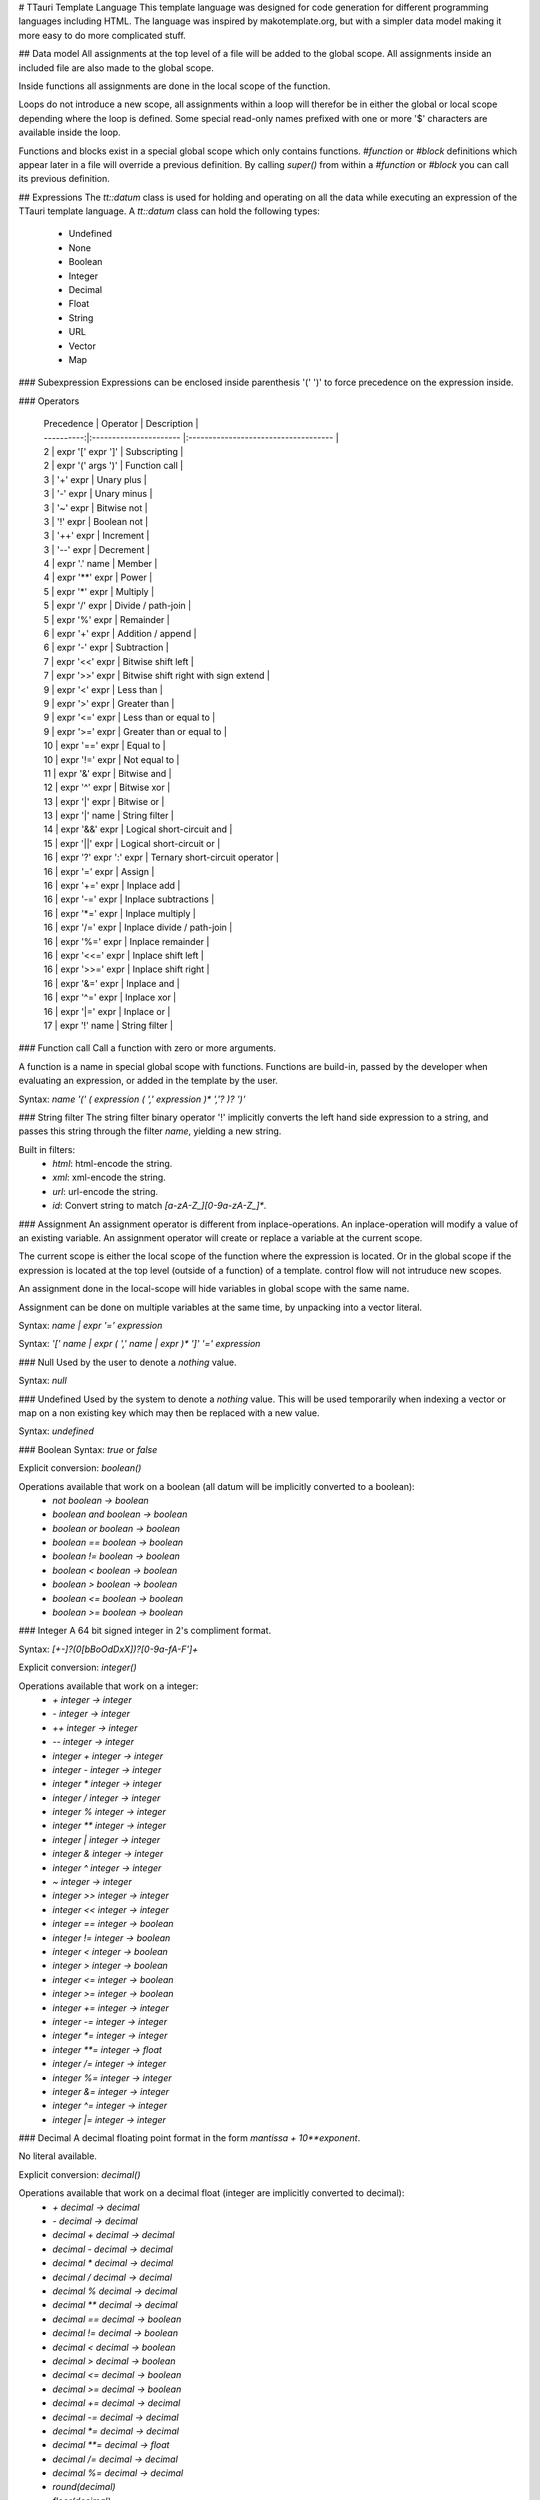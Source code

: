 # TTauri Template Language
This template language was designed for code generation for different programming languages
including HTML. The language was inspired by makotemplate.org, but with
a simpler data model making it more easy to do more complicated stuff.

## Data model
All assignments at the top level of a file will be added to the global scope.
All assignments inside an included file are also made to the global scope.

Inside functions all assignments are done in the local scope of the function.

Loops do not introduce a new scope, all assignments within a loop will therefor be in either
the global or local scope depending where the loop is defined. Some special read-only names
prefixed with one or more '$' characters are available inside the loop.

Functions and blocks exist in a special global scope which only contains functions.
`#function` or `#block` definitions which appear later in a file will override a previous
definition. By calling `super()` from within a `#function` or `#block` you can call its previous
definition.

## Expressions
The `tt::datum` class is used for holding and operating on all the data while executing
an expression of the TTauri template language. A `tt::datum` class can hold the following types:
 * Undefined
 * None
 * Boolean
 * Integer
 * Decimal
 * Float
 * String
 * URL
 * Vector
 * Map

### Subexpression
Expressions can be enclosed inside parenthesis '(' ')' to force precedence on the expression inside.

### Operators

 | Precedence | Operator               | Description                          |
 | ----------:|:---------------------- |:------------------------------------ |
 | 2          | expr '[' expr ']'      | Subscripting                         |
 | 2          | expr '(' args ')'      | Function call                        |
 | 3          | '+' expr               | Unary plus                           |
 | 3          | '-' expr               | Unary minus                          |
 | 3          | '~' expr               | Bitwise not                          |
 | 3          | '!' expr               | Boolean not                          |
 | 3          | '++' expr              | Increment                            |
 | 3          | '--' expr              | Decrement                            |
 | 4          | expr '.' name          | Member                               |
 | 4          | expr '**' expr         | Power                                |
 | 5          | expr '*' expr          | Multiply                             |
 | 5          | expr '/' expr          | Divide / path-join                   |
 | 5          | expr '%' expr          | Remainder                            |
 | 6          | expr '+' expr          | Addition / append                    |
 | 6          | expr '-' expr          | Subtraction                          |
 | 7          | expr '<<' expr         | Bitwise shift left                   |
 | 7          | expr '>>' expr         | Bitwise shift right with sign extend |
 | 9          | expr '<' expr          | Less than                            |
 | 9          | expr '>' expr          | Greater than                         |
 | 9          | expr '<=' expr         | Less than or equal to                |
 | 9          | expr '>=' expr         | Greater than or equal to             |
 | 10         | expr '==' expr         | Equal to                             |
 | 10         | expr '!=' expr         | Not equal to                         |
 | 11         | expr '&' expr          | Bitwise and                          |
 | 12         | expr '^' expr          | Bitwise xor                          |
 | 13         | expr '\|' expr         | Bitwise or                           |
 | 13         | expr '\|' name         | String filter                        |
 | 14         | expr '&&' expr         | Logical short-circuit and            |
 | 15         | expr '\|\|' expr       | Logical short-circuit or             |
 | 16         | expr '?' expr ':' expr | Ternary short-circuit operator       |
 | 16         | expr '=' expr          | Assign                               |
 | 16         | expr '+=' expr         | Inplace add                          |
 | 16         | expr '-=' expr         | Inplace subtractions                 |
 | 16         | expr '*=' expr         | Inplace multiply                     |
 | 16         | expr '/=' expr         | Inplace divide / path-join           |
 | 16         | expr '%=' expr         | Inplace remainder                    |
 | 16         | expr '<<=' expr        | Inplace shift left                   |
 | 16         | expr '>>=' expr        | Inplace shift right                  |
 | 16         | expr '&=' expr         | Inplace and                          |
 | 16         | expr '^=' expr         | Inplace xor                          |
 | 16         | expr '\|=' expr        | Inplace or                           |
 | 17         | expr '!' name          | String filter                        |

### Function call
Call a function with zero or more arguments.

A function is a name in special global scope with functions.
Functions are build-in, passed by the developer when evaluating an expression,
or added in the template by the user.

Syntax: `name '(' ( expression ( ',' expression )* ','? )? ')'`

### String filter
The string filter binary operator '!' implicitly converts the left hand side expression
to a string, and passes this string through the filter `name`, yielding a new string.

Built in filters:
 * `html`: html-encode the string.
 * `xml`: xml-encode the string.
 * `url`: url-encode the string.
 * `id`: Convert string to match `[a-zA-Z_][0-9a-zA-Z_]*`.

### Assignment
An assignment operator is different from inplace-operations. An inplace-operation will
modify a value of an existing variable. An assignment operator will create or replace
a variable at the current scope.

The current scope is either the local scope of the function where the expression is located. Or
in the global scope if the expression is located at the top level (outside of a function) of a template.
control flow will not intruduce new scopes.

An assignment done in the local-scope will hide variables in global scope with the same name.

Assignment can be done on multiple variables at the same time, by unpacking into a vector literal.

Syntax: `name | expr '=' expression`

Syntax: `'[' name | expr ( ',' name | expr )* ']' '=' expression`

### Null
Used by the user to denote a *nothing* value.

Syntax: `null`

### Undefined
Used by the system to denote a *nothing* value. This will be used
temporarily when indexing a vector or map on a non existing key which may then be replaced
with a new value.

Syntax: `undefined`

### Boolean
Syntax: `true` or `false`

Explicit conversion: `boolean()`

Operations available that work on a boolean (all datum will be implicitly converted to a boolean):
 - `not boolean -> boolean`
 - `boolean and boolean -> boolean`
 - `boolean or boolean -> boolean`
 - `boolean == boolean -> boolean`
 - `boolean != boolean -> boolean`
 - `boolean < boolean -> boolean`
 - `boolean > boolean -> boolean`
 - `boolean <= boolean -> boolean`
 - `boolean >= boolean -> boolean`

### Integer
A 64 bit signed integer in 2's compliment format.

Syntax: `[+-]?(0[bBoOdDxX])?[0-9a-fA-F']+`

Explicit conversion: `integer()`

Operations available that work on a integer:
 - `+ integer -> integer`
 - `- integer -> integer`
 - `++ integer -> integer`
 - `-- integer -> integer`
 - `integer + integer -> integer`
 - `integer - integer -> integer`
 - `integer * integer -> integer`
 - `integer / integer -> integer`
 - `integer % integer -> integer`
 - `integer ** integer -> integer`
 - `integer | integer -> integer`
 - `integer & integer -> integer`
 - `integer ^ integer -> integer`
 - `~ integer -> integer`
 - `integer >> integer -> integer`
 - `integer << integer -> integer`
 - `integer == integer -> boolean`
 - `integer != integer -> boolean`
 - `integer < integer -> boolean`
 - `integer > integer -> boolean`
 - `integer <= integer -> boolean`
 - `integer >= integer -> boolean`
 - `integer += integer -> integer`
 - `integer -= integer -> integer`
 - `integer *= integer -> integer`
 - `integer **= integer -> float`
 - `integer /= integer -> integer`
 - `integer %= integer -> integer`
 - `integer &= integer -> integer`
 - `integer ^= integer -> integer`
 - `integer |= integer -> integer`


### Decimal
A decimal floating point format in the form `mantissa + 10**exponent`.

No literal available.

Explicit conversion: `decimal()`

Operations available that work on a decimal float (integer are implicitly converted to decimal):
 - `+ decimal -> decimal`
 - `- decimal -> decimal`
 - `decimal + decimal -> decimal`
 - `decimal - decimal -> decimal`
 - `decimal * decimal -> decimal`
 - `decimal / decimal -> decimal`
 - `decimal % decimal -> decimal`
 - `decimal ** decimal -> decimal`
 - `decimal == decimal -> boolean`
 - `decimal != decimal -> boolean`
 - `decimal < decimal -> boolean`
 - `decimal > decimal -> boolean`
 - `decimal <= decimal -> boolean`
 - `decimal >= decimal -> boolean`
 - `decimal += decimal -> decimal`
 - `decimal -= decimal -> decimal`
 - `decimal *= decimal -> decimal`
 - `decimal **= decimal -> float`
 - `decimal /= decimal -> decimal`
 - `decimal %= decimal -> decimal`
 - `round(decimal)`
 - `floor(decimal)`
 - `ceil(decimal)`


### Float
A binary floating point format in the form `mantissa + 2**exponent`.

Syntax: `[0-9]+.[0-9]*([eE][-]?[0-9]+)?` or `[0-9]*.[0-9]+([eE][-]?[0-9]+)?`

Explicit conversion: `float()`

Operations available that work on a binary float (integer and decimals are implicitly converted to float):
 - `+ float -> float`
 - `- float -> float`
 - `float + float -> float`
 - `float - float -> float`
 - `float * float -> float`
 - `float / float -> float`
 - `float % float -> float`
 - `float ** float -> float`
 - `float == float -> boolean`
 - `float != float -> boolean`
 - `float < float -> boolean`
 - `float > float -> boolean`
 - `float <= float -> boolean`
 - `float >= float -> boolean`
 - `round(float)`
 - `floor(float)`
 - `ceil(float)`

### String
Syntax: `"([^"]|\\")*"`

The literal string may include escape sequences:
 - `\"` A literal double quote
 - `\n` A literal line feed
 - `\r` A literal carriage return
 - `\t` A literal tab
 - `\f` A literal form feed

Explicit conversion can be done using the `string()` function.

Operations available that work on a string:
 - `string + string -> string`
 - `string == string -> boolean`
 - `string != string -> boolean`
 - `string < string -> boolean`
 - `string > string -> boolean`
 - `string <= string -> boolean`
 - `string >= string -> boolean`
 - `string[integer] -> string`
 - `substr(string text, integer start, integer length) -> string`
 - `size(string text) -> integer`
 - `string | name -> string` Pass the string through the named-filter.
    All datums are implicitly converted to a string.

Available filters:
 - `url` For text that needs to be encoded inside a URL.
 - `xml` For text that needs to be encoded inside a XML or HTML document.

### URL
No literal available.

Explicit conversion: `url()`

Operations available that work on a string:
 - `url / url -> url`
 - `url / string -> url`
 - `url == url -> boolean`
 - `url != url -> boolean`
 - `url < url -> boolean`
 - `url > url -> boolean`
 - `url <= url -> boolean`
 - `url >= url -> boolean`

### Vector
A list of `tt::datum` objects.

Syntax: '[' ( expression ( ',' expression )* ','? )? ']'

No explicit conversion available.

Operations available that work on a vector:
 - `vector + vector -> vector`
 - `vector == vector -> boolean`
 - `vector != vector -> boolean`
 - `vector < vector -> boolean`
 - `vector > vector -> boolean`
 - `vector <= vector -> boolean`
 - `vector >= vector -> boolean`
 - `vector += datum -> vector`
 - `vector[integer] -> datum`
 - `size(vector) -> integer`
 - `sort(vector) -> vector`
 - `vector.append(datum)`
 - `vector.pop() -> datum`


### Map
A unordered map of key / value pairs; both `tt::datum` objects.

Syntax: '{' ( expression ':' expression ( ',' expression ':' expression )* ','? )? '}'

Operations available that work on a map:
 - `map + map -> map`
 - `map == map -> boolean`
 - `map != map -> boolean`
 - `map < map -> boolean`
 - `map > map -> boolean`
 - `map <= map -> boolean`
 - `map >= map -> boolean`
 - `map[datum] -> datum`
 - `size(map) -> integer`
 - `contains(map, datum) -> boolean`
 - `keys(map) -> vector`
 - `values(map) -> vector`
 - `items(map) -> vector[key, value]`


## Escape, Statements and placeholders
Statements and placeholders are used to generate text.

To make it so generated text will not include unexpected white space the following rules apply:
 * White-spaces in front of a statement are removed up to the last new-line.
 * The white-spaces and the linefeed after a statement is removed.
 * An escape can remove a new-line.
 * Text (including trailing white-spaces) are kept in front of a statement.

### Escape sequences
The backslash is used to escape:
 - End of line, mostly used for formatting inside loops.
 - The `$` dollar character used in placeholders.
 - The `#` hash character used in template statements.
 - The `\` backslash itself.

Example:
```
This placeholder is suppressed: \${12 + 24}
This backslash is suppressed: \\${12 + 24}
This line\
feed is suppressed.
```

Result:
```
This placeholder is suppressed: ${12 + 24}
This backslash is suppressed: \36
This linefeed is suppressed.
```

### Placeholder
The placeholder is an expression that is evaluated and explicitly converted to a string.
This string will then be inserted into the text.

Syntax: '${' expression '}'

Example:
```
${12 + 24}
```

Result:
```
36
```

### Expression Statement
Expressions can be evaluated as statements themselves. This is mostly useful for
doing assignment, modifying data or calling functions with side effects.

Expression statement will add text to the output.

At the top-level assignments are done in global scope. Inside functions and blocks assignments
are done in the local scope, even if the name already exists in the global scope.
Loops do not introduce scopes.

Syntax: '#' expression

If the expression starts with a keyword such as `if`, `while`, `return`, etc. A white space should be inserted
between the '#' and the expression.

Example
```
#foo = 42
# [foo, bar] = [foo + 2, 2]
${foo} ${bar}
```

Result:
```
44 2
```

### Including files
The `#include` statement is evaluated during parsing, by parsing the included file at the current position
recursively. An `#include` statement can only appear at the top-level of each file, i.e. it can not be used 
inside the body of a flow-control statement. 

Functions and blocks that are included by the `#include` statements are available in the global scope. See
the data model chapter.

The filename is an expression, this expression is evaluated during parsing.
When the filename argument is relative, the file is located relative to the current file.


It is recommended that the included files have the `.tti` (TTauri Include) extension,
and top-level template files have the `.ttt` (TTauri Template) extension.

Warning: There is no protection against including a file multiple times or recursively.

Syntax: `'#include' url-expression`

Example:
```
#include "foo.tti"
```

Result:
```
This is the contents of foo.tti.
```

### If statement
Conditional `#if` statement, with optional `#elif` statments and optional end `#else` statement.
The expression in the `#elif` statements are only evaluated if the result of the previous `#if` or `#elif`
expressions where `false`.

Syntax:
 - `'#if' boolean-expression '\n'`
 - `'#elif' boolean-expression '\n'`
 - `'#else' '\n'`
 - `'#end' '\n'`

Example:
```
# foo = 5

#if foo == 2
Foo is two.
#elif foo == 3
Foo is three.
#elif foo == 4
Foo is four.
#else
Foo is ${foo}.
#end
```

Result:
```
Foo is 5.
```

### For loop
A for loop iterates over the result of an the expression. Each iteration-result is
assigned to the name in front of the `in` keyword, optionally the iteration-result is
unpacked into multiple names.

It is possible to loop over strings, vectors and maps. A string will yield a single character string
on each iterations. A vector will yield a value on each iteration. A map will yield a vector with a key
and value on each iteration, sorted by key.

When unpacking multiple names, the number of names must match the size of the vector that was yielded
on each iteration.

The `#else` part of the for loop is only executed when the result of the expression
has zero items.

Inside the loop extra variables are available for convenience:
 - `$i` or `$count` integer index of the iteration
 - `$size` or `$length` integer index of the iteration
 - `$first` is true if this is the first iteration
 - `$last` is true if this is the last iteration
 - The extra variables created by an outer loop are prefixed with an extra `$`.

Syntax:
 - `'#for' name ( ',' name )* 'in' expression '\n'`
 - `'#else' '\n'`
 - `'#end' '\n'`

Example:
```
#for x in [1, 2, "hello"]
The value of x is ${x}.
#else
The list was empty.
#end
```

Result:
```
The value of x is 1.
The value of x is 2.
The value of x is hello.
```

### While loop
A while loop executes a block multiple times until the expression yields `false`.

Inside the loop extra variables are available for convenience:
 - `$i` or `$count` integer index of the iteration
 - `$first` is true if this is the first iteration
 - The extra variables created by an outer loop are prefixed with an extra `$`.

Syntax:
 - `'#while' boolean-expression '\n'`
 - `'#end' '\n'`

Example:
```
# i = 0
#while i < 3
Iteration ${i}.
# i = i + 1
#end
```

Result:
```
Iteration 0.
Iteration 1.
Iteration 2.
```

### Do-while loop
A do-while loop executes a block at least once until the expression yields `false`.

Inside the loop extra variables are available for convenience:
 - `$i` or `$count` integer index of the iteration
 - `$first` is true if this is the first iteration
 - The extra variables created by an outer loop are prefixed with an extra `$`

Syntax:
 - `'#do' '\n'`
 - `'#while' boolean-expression '\n'`

```
# i = 0
#do
Iteration ${i}.
# i = i + 1
#while i < 0
```

Result:
```
Iteration 0.
```

### Continue and Break
Stop executing of a block inside a loop, then:
 - *continue* with the next iteration of the loop or
 - *break* out of the loop
 
Syntax:
 - `'#continue' '\n'`
 - `'#break' '\n'`

Example:
```
#for x in ["foo", "bar", "baz"]
    #if x == "bar"
        #continue
The value of x is ${x}.
#end

#for y in ["foo", "bar", "baz"]
    #if y == "bar"
        #break
The value of y is ${y}.
#end
```

Result:
```
The value of x is foo.
The value of x is baz.
The value of y is foo.
```

### Function
Define a function that can be called in expressions.
A function with a return statement will simply return with its value.
A function without a return statement will return its textual-output.

It is not possible for a function to return both textual-output and a value.

Functions with the same name will replace the previously defined function.
The previously defined function is available as `super()` inside the function.
This functionality together with the `#include` statement can be used for
as a simple form of object-oriented-polymorphism.

Syntax:
 - `'#function' name '(' ( name ( ',' name )* ','? )? ')' '\n'`
 - `'#end' '\n'`

Example:
```
#function foo(x)
foo is ${x}.
#end

#function foo(x)
bar is ${super(x)}.
#end

${foo(42)}
```

Result:
```
bar is foo is 42.
.
```

### Return
Return data from a function

Syntax: `'#return' expression '\n'`

Example:
```
#function foo()
    #return 42
#end

${foo + 3}
```

Result:
```
45
```

### Named block
A block is like a function without arguments which is automatically evaluated
where it was first defined. A block can only return textual-output.

Like a function a block can be overridden by another block definition with the
same name. The previously defined block is available as `super()`. This functionality
together with the `#include` statement can be used for as a simple form of
object-oriented-polymorphism.

Syntax:
 - `'#block' name '\n'`
 - `'#end'`

Example:
```
1
#block foo
foo
#end
2
#block foo
bar
#end
3
```

Result:
```
1
bar
2
3
```
